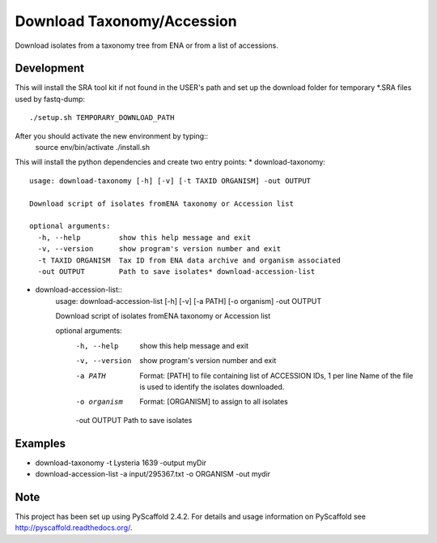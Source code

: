 ****************************************
Download Taxonomy/Accession
****************************************


Download isolates from a taxonomy tree from ENA or from a list of accessions.

Development
===========

This will install the SRA tool kit if not found in the USER's path and set up
the download folder for temporary *.SRA files used by fastq-dump::
    ./setup.sh TEMPORARY_DOWNLOAD_PATH

After you should activate the new environment by typing::
    source env/bin/activate
    ./install.sh

This will install the python dependencies and create two entry points:
* download-taxonomy::
    usage: download-taxonomy [-h] [-v] [-t TAXID ORGANISM] -out OUTPUT

    Download script of isolates fromENA taxonomy or Accession list

    optional arguments:
      -h, --help         show this help message and exit
      -v, --version      show program's version number and exit
      -t TAXID ORGANISM  Tax ID from ENA data archive and organism associated
      -out OUTPUT        Path to save isolates* download-accession-list
* download-accession-list::
    usage: download-accession-list [-h] [-v] [-a PATH] [-o organism] -out OUTPUT

    Download script of isolates fromENA taxonomy or Accession list

    optional arguments:
      -h, --help     show this help message and exit
      -v, --version  show program's version number and exit
      -a PATH        Format: [PATH] to file containing list of ACCESSION IDs, 1
                     per line Name of the file is used to identify the isolates
                     downloaded.
      -o organism    Format: [ORGANISM] to assign to all isolates
      -out OUTPUT    Path to save isolates


Examples
=======
* download-taxonomy -t Lysteria 1639 -output myDir
* download-accession-list -a input/295367.txt -o ORGANISM -out mydir

Note
====

This project has been set up using PyScaffold 2.4.2. For details and usage
information on PyScaffold see http://pyscaffold.readthedocs.org/.
